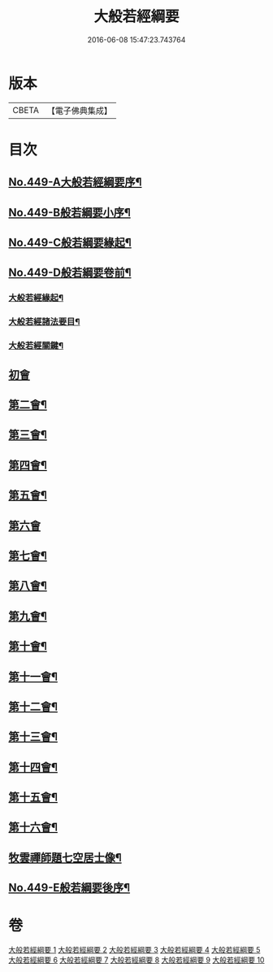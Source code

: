 #+TITLE: 大般若經綱要 
#+DATE: 2016-06-08 15:47:23.743764

* 版本
 |     CBETA|【電子佛典集成】|

* 目次
** [[file:KR6c0228_001.txt::001-0045a1][No.449-A大般若經綱要序¶]]
** [[file:KR6c0228_001.txt::001-0045c2][No.449-B般若綱要小序¶]]
** [[file:KR6c0228_001.txt::001-0046a17][No.449-C般若綱要緣起¶]]
** [[file:KR6c0228_001.txt::001-0047c3][No.449-D般若綱要卷前¶]]
*** [[file:KR6c0228_001.txt::001-0047c7][大般若經緣起¶]]
*** [[file:KR6c0228_001.txt::001-0048c5][大般若經諸法要目¶]]
*** [[file:KR6c0228_001.txt::001-0050a9][大般若經關鍵¶]]
** [[file:KR6c0228_001.txt::001-0050b18][初會]]
** [[file:KR6c0228_008.txt::008-0145c11][第二會¶]]
** [[file:KR6c0228_008.txt::008-0147c10][第三會¶]]
** [[file:KR6c0228_008.txt::008-0148c14][第四會¶]]
** [[file:KR6c0228_008.txt::008-0149c2][第五會¶]]
** [[file:KR6c0228_008.txt::008-0150a24][第六會]]
** [[file:KR6c0228_009.txt::009-0155c4][第七會¶]]
** [[file:KR6c0228_009.txt::009-0158a23][第八會¶]]
** [[file:KR6c0228_009.txt::009-0160a20][第九會¶]]
** [[file:KR6c0228_009.txt::009-0160b19][第十會¶]]
** [[file:KR6c0228_009.txt::009-0161a14][第十一會¶]]
** [[file:KR6c0228_009.txt::009-0164c12][第十二會¶]]
** [[file:KR6c0228_009.txt::009-0166c21][第十三會¶]]
** [[file:KR6c0228_009.txt::009-0167c18][第十四會¶]]
** [[file:KR6c0228_009.txt::009-0168c11][第十五會¶]]
** [[file:KR6c0228_010.txt::010-0170c13][第十六會¶]]
** [[file:KR6c0228_010.txt::010-0185a3][牧雲禪師題七空居士像¶]]
** [[file:KR6c0228_010.txt::010-0186b1][No.449-E般若綱要後序¶]]

* 卷
[[file:KR6c0228_001.txt][大般若經綱要 1]]
[[file:KR6c0228_002.txt][大般若經綱要 2]]
[[file:KR6c0228_003.txt][大般若經綱要 3]]
[[file:KR6c0228_004.txt][大般若經綱要 4]]
[[file:KR6c0228_005.txt][大般若經綱要 5]]
[[file:KR6c0228_006.txt][大般若經綱要 6]]
[[file:KR6c0228_007.txt][大般若經綱要 7]]
[[file:KR6c0228_008.txt][大般若經綱要 8]]
[[file:KR6c0228_009.txt][大般若經綱要 9]]
[[file:KR6c0228_010.txt][大般若經綱要 10]]


